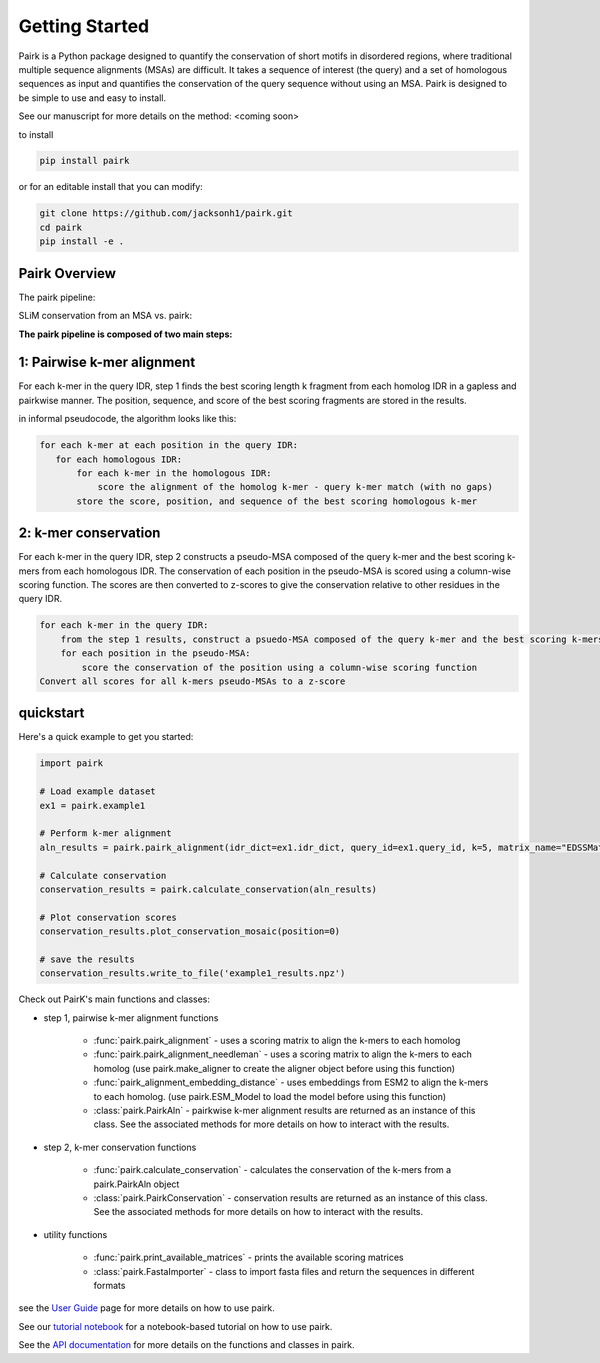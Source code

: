 Getting Started
===============

Pairk is a Python package designed to quantify the conservation of short motifs in disordered regions, where traditional multiple sequence alignments (MSAs) are difficult. It takes a sequence of interest (the query) and a set of homologous sequences as input and quantifies the conservation of the query sequence without using an MSA. Pairk is designed to be simple to use and easy to install.

See our manuscript for more details on the method: <coming soon>

to install

.. code-block:: bash

    pip install pairk

or for an editable install that you can modify:

.. code-block:: bash

    git clone https://github.com/jacksonh1/pairk.git
    cd pairk
    pip install -e .


Pairk Overview
""""""""""""""

The pairk pipeline:

.. image:: ./images/fragpair_cartoon_v2.png
    :align: center
    :width: 800


SLiM conservation from an MSA vs. pairk:

.. image:: ./images/f1-example_MSA_problems.png
    :align: center
    :width: 400


.. raw:: html

   <br>
   <br>
   <br>


**The pairk pipeline is composed of two main steps:**


1: Pairwise k-mer alignment
"""""""""""""""""""""""""""""""""

For each k-mer in the query IDR, step 1 finds the best scoring length k fragment from each homolog IDR in a gapless and pairkwise manner. The position, sequence, and score of the best scoring fragments are stored in the results.

in informal pseudocode, the algorithm looks like this:

.. code-block:: none

    for each k-mer at each position in the query IDR:
       for each homologous IDR:
           for each k-mer in the homologous IDR:
               score the alignment of the homolog k-mer - query k-mer match (with no gaps)
           store the score, position, and sequence of the best scoring homologous k-mer


2: k-mer conservation
"""""""""""""""""""""""""""""""""""""""""""""""""""""""""""""""""""""""

For each k-mer in the query IDR, step 2 constructs a pseudo-MSA composed of the query k-mer and the best scoring k-mers from each homologous IDR. The conservation of each position in the pseudo-MSA is scored using a column-wise scoring function. The scores are then converted to z-scores to give the conservation relative to other residues in the query IDR.

.. code-block:: none

    for each k-mer in the query IDR:
        from the step 1 results, construct a psuedo-MSA composed of the query k-mer and the best scoring k-mers from each homologous IDR
        for each position in the pseudo-MSA:
            score the conservation of the position using a column-wise scoring function
    Convert all scores for all k-mers pseudo-MSAs to a z-score


quickstart
""""""""""

Here's a quick example to get you started:

.. code-block:: python

    import pairk

    # Load example dataset
    ex1 = pairk.example1

    # Perform k-mer alignment
    aln_results = pairk.pairk_alignment(idr_dict=ex1.idr_dict, query_id=ex1.query_id, k=5, matrix_name="EDSSMat50")

    # Calculate conservation
    conservation_results = pairk.calculate_conservation(aln_results)

    # Plot conservation scores
    conservation_results.plot_conservation_mosaic(position=0)

    # save the results
    conservation_results.write_to_file('example1_results.npz')


Check out PairK's main functions and classes:

* step 1, pairwise k-mer alignment functions

    * :func:`pairk.pairk_alignment` - uses a scoring matrix to align the k-mers to each homolog
    * :func:`pairk.pairk_alignment_needleman` - uses a scoring matrix to align the k-mers to each homolog (use pairk.make_aligner to create the aligner object before using this function)
    * :func:`pairk_alignment_embedding_distance` - uses embeddings from ESM2 to align the k-mers to each homolog. (use pairk.ESM_Model to load the model before using this function)
    * :class:`pairk.PairkAln` - pairkwise k-mer alignment results are returned as an instance of this class. See the associated methods for more details on how to interact with the results.

* step 2, k-mer conservation functions

    * :func:`pairk.calculate_conservation` - calculates the conservation of the k-mers from a pairk.PairkAln object
    * :class:`pairk.PairkConservation` - conservation results are returned as an instance of this class. See the associated methods for more details on how to interact with the results.


* utility functions

    * :func:`pairk.print_available_matrices` - prints the available scoring matrices
    * :class:`pairk.FastaImporter` - class to import fasta files and return the sequences in different formats


see the `User Guide <https://pairk.readthedocs.io/en/latest/user_guide.html>`_ page for more details on how to use pairk.

See our `tutorial notebook <https://github.com/jacksonh1/pairk/blob/main/demo/pairk_tutorial.ipynb>`_ for a notebook-based tutorial on how to use pairk.

See the `API documentation <https://pairk.readthedocs.io/en/latest/api.html>`_ for more details on the functions and classes in pairk.



